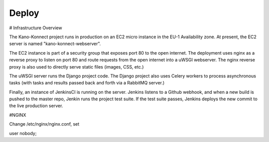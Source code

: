 Deploy
========

# Infrastructure Overview

The Kano-Konnect project runs in production on an EC2 micro instance
in the EU-1 Availability zone. At present, the EC2 server is named
"kano-konnect-webserver".

The EC2 instance is part of a security group that exposes port 80 to
the open internet. The deployment uses nginx as a reverse proxy to
listen on port 80 and route requests from the open internet into a
uWSGI webserver. The nginx reverse proxy is also used to directly
serve static files (images, CSS, etc.)

The uWSGI server runs the Django project code. The Django project
also uses Celery workers to process asynchronous tasks (with tasks and
results passed back and forth via a RabbitMQ server.)

Finally, an instance of JenkinsCI is running on the server. Jenkins
listens to a Github webhook, and when a new build is pushed to the
master repo, Jenkin runs the project test suite. If the test suite
passes, Jenkins deploys the new commit to the live production server.

#NGINX

Change /etc/nginx/nginx.conf, set 

user nobody;


